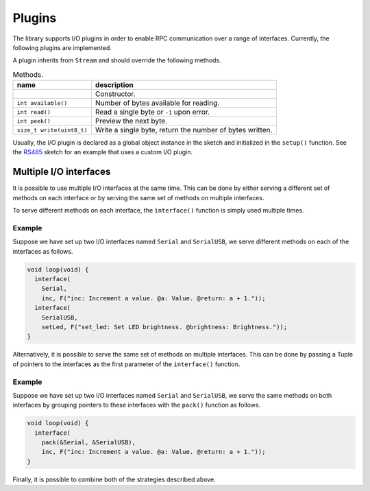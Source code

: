 Plugins
=======

The library supports I/O plugins in order to enable RPC communication over a
range of interfaces. Currently, the following plugins are implemented.

.. list-table:: Plugins.
   :header-rows: 1

   * - name
     - description
     - status
   * - ``Serial``
     - The standard Arduino Serial_ interface.
     - working
     - untested
   * - ``Serial``
     - The Arduino SoftwareSerial_ interface.
   * - ``HalfDuplexStream``
     - RS485 serial interface.
     - working
   * - ``EthernetClient``
     - Arduino Ethernet_ interface.
     - untested
   * - ``WiFiClient``
     - Arduino WiFi_ interface.
     - working
   * - ``Wire``
     - I2C / TWI Wire_ interface.
     - untested

A plugin inherits from ``Stream`` and should override the following
methods.

.. list-table:: Methods.
   :header-rows: 1

   * - name
     - description
   * -
     - Constructor.
   * - ``int available()``
     - Number of bytes available for reading.
   * - ``int read()``
     - Read a single byte or ``-1`` upon error.
   * - ``int peek()``
     - Preview the next byte.
   * - ``size_t write(uint8_t)``
     - Write a single byte, return the number of bytes written.

Usually, the I/O plugin is declared as a global object instance in the sketch
and initialized in the ``setup()`` function. See the RS485_ sketch for an
example that uses a custom I/O plugin.


Multiple I/O interfaces
-----------------------

It is possible to use multiple I/O interfaces at the same time. This can be
done by either serving a different set of methods on each interface or by
serving the same set of methods on multiple interfaces.

To serve different methods on each interface, the ``interface()`` function is
simply used multiple times.

Example
^^^^^^^

Suppose we have set up two I/O interfaces named ``Serial`` and
``SerialUSB``, we serve different methods on each of the interfaces as
follows.

.. code-block:: cpp

    void loop(void) {
      interface(
        Serial,
        inc, F("inc: Increment a value. @a: Value. @return: a + 1."));
      interface(
        SerialUSB,
        setLed, F("set_led: Set LED brightness. @brightness: Brightness."));
    }

Alternatively, it is possible to serve the same set of methods on multiple
interfaces. This can be done by passing a Tuple of pointers to the interfaces
as the first parameter of the ``interface()`` function.

Example
^^^^^^^

Suppose we have set up two I/O interfaces named ``Serial`` and
``SerialUSB``, we serve the same methods on both interfaces by grouping
pointers to these interfaces with the ``pack()`` function as follows.

.. code-block:: cpp

    void loop(void) {
      interface(
        pack(&Serial, &SerialUSB),
        inc, F("inc: Increment a value. @a: Value. @return: a + 1."));
    }

Finally, it is possible to combine both of the strategies described above.


.. _Ethernet: https://www.arduino.cc/en/Reference/Ethernet
.. _RS485: https://github.com/jfjlaros/simpleRPC/blob/master/examples/rs485/rs485.ino
.. _Serial: https://www.arduino.cc/en/Reference/Serial
.. _SoftwareSerial: https://www.arduino.cc/en/Reference/SoftwareSerial
.. _WiFi: https://www.arduino.cc/en/Reference/WiFi101
.. _Wire: https://www.arduino.cc/en/Reference/Wire
